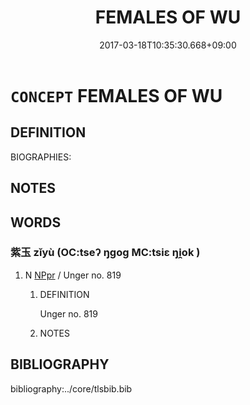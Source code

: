 # -*- mode: mandoku-tls-view -*-
#+TITLE: FEMALES OF WU
#+DATE: 2017-03-18T10:35:30.668+09:00        
#+STARTUP: content
* =CONCEPT= FEMALES OF WU
:PROPERTIES:
:CUSTOM_ID: uuid-834b2a25-b411-4079-bf98-b6693eda9d9c
:TR_ZH: 吳女人
:END:
** DEFINITION

BIOGRAPHIES:

** NOTES

** WORDS
   :PROPERTIES:
   :VISIBILITY: children
   :END:
*** 紫玉 zǐyù (OC:tseʔ ŋɡoɡ MC:tsiɛ ŋi̯ok )
:PROPERTIES:
:CUSTOM_ID: uuid-5e00bb44-bc0b-4abc-bcd7-67ea95959493
:Char+: 紫(120,5/11) 玉(96,0/5) 
:GY_IDS+: uuid-a8248e69-0ea4-4bec-9cb6-065e14bb3075 uuid-2ea9d688-e61f-486d-b70b-c5f784d9a1d3
:PY+: zǐ yù    
:OC+: tseʔ ŋɡoɡ    
:MC+: tsiɛ ŋi̯ok    
:END: 
**** N [[tls:syn-func::#uuid-c43c0bab-2810-42a4-a6be-e4641d9b6632][NPpr]] / Unger no. 819
:PROPERTIES:
:CUSTOM_ID: uuid-9a385635-be2f-4377-8cbb-ecb4574003dd
:END:
****** DEFINITION

Unger no. 819

****** NOTES

** BIBLIOGRAPHY
bibliography:../core/tlsbib.bib
